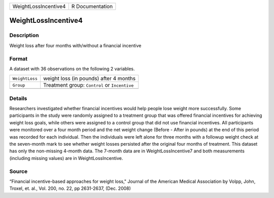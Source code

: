+----------------------+-----------------+
| WeightLossIncentive4 | R Documentation |
+----------------------+-----------------+

WeightLossIncentive4
--------------------

Description
~~~~~~~~~~~

Weight loss after four months with/without a financial incentive

Format
~~~~~~

A dataset with 36 observations on the following 2 variables.

+----------------+-----------------------------------------------+
| ``WeightLoss`` | weight loss (in pounds) after 4 months        |
+----------------+-----------------------------------------------+
| ``Group``      | Treatment group: ``Control`` or ``Incentive`` |
+----------------+-----------------------------------------------+
|                |                                               |
+----------------+-----------------------------------------------+

Details
~~~~~~~

Researchers investigated whether financial incentives would help people
lose weight more successfully. Some participants in the study were
randomly assigned to a treatment group that was offered financial
incentives for achieving weight loss goals, while others were assigned
to a control group that did not use financial incentives. All
participants were monitored over a four month period and the net weight
change (Before - After in pounds) at the end of this period was recorded
for each individual. Then the individuals were left alone for three
months with a followup weight check at the seven-month mark to see
whether weight losses persisted after the original four months of
treatment. This dataset has only the non-missing 4-month data. The
7-month data are in WeightLossIncentive7 and both measurements
(including missing values) are in WeightLossIncentive.

Source
~~~~~~

“Financial incentive-based approaches for weight loss," Journal of the
American Medical Association by Volpp, John, Troxel, et. al., Vol. 200,
no. 22, pp 2631-2637, (Dec. 2008)
